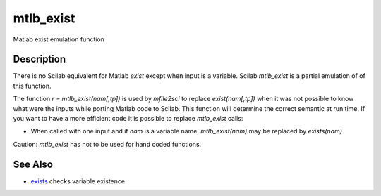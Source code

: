 


mtlb_exist
==========

Matlab exist emulation function



Description
~~~~~~~~~~~

There is no Scilab equivalent for Matlab `exist` except when input is
a variable. Scilab `mtlb_exist` is a partial emulation of of this
function.

The function `r = mtlb_exist(nam[,tp])` is used by `mfile2sci` to
replace `exist(nam[,tp])` when it was not possible to know what were
the inputs while porting Matlab code to Scilab. This function will
determine the correct semantic at run time. If you want to have a more
efficient code it is possible to replace `mtlb_exist` calls:


+ When called with one input and if `nam` is a variable name,
  `mtlb_exist(nam)` may be replaced by `exists(nam)`


Caution: `mtlb_exist` has not to be used for hand coded functions.



See Also
~~~~~~~~


+ `exists`_ checks variable existence


.. _exists: exists.html


